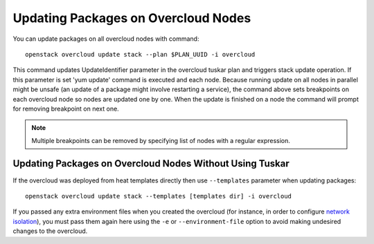 Updating Packages on Overcloud Nodes
====================================

You can update packages on all overcloud nodes  with command::

    openstack overcloud update stack --plan $PLAN_UUID -i overcloud

This command updates UpdateIdentifier parameter in the overcloud tuskar plan
and triggers stack update operation. If this parameter is set 'yum update'
command is executed and each node. Because running update on all nodes in
parallel might be unsafe (an update of a package might involve restarting
a service), the command above sets breakpoints on each overcloud node so nodes
are updated one by one. When the update is finished on a node the command
will prompt for removing breakpoint on next one.

.. note::
   Multiple breakpoints can be removed by specifying list of nodes with a
   regular expression.

Updating Packages on Overcloud Nodes Without Using Tuskar
---------------------------------------------------------
If the overcloud was deployed from heat templates directly then use
``--templates`` parameter when updating packages::

    openstack overcloud update stack --templates [templates dir] -i overcloud

If you passed any extra environment files when you created the overcloud (for
instance, in order to configure `network isolation`_), you must pass them again
here using the ``-e`` or ``--environment-file`` option to avoid making
undesired changes to the overcloud.

.. _network isolation: <../advanced_deployment/network_isolation>
